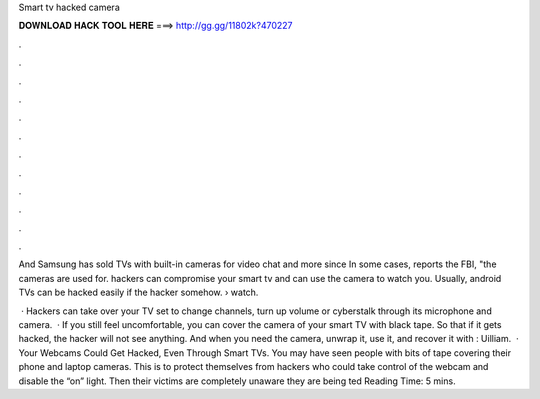 Smart tv hacked camera



𝐃𝐎𝐖𝐍𝐋𝐎𝐀𝐃 𝐇𝐀𝐂𝐊 𝐓𝐎𝐎𝐋 𝐇𝐄𝐑𝐄 ===> http://gg.gg/11802k?470227



.



.



.



.



.



.



.



.



.



.



.



.

And Samsung has sold TVs with built-in cameras for video chat and more since In some cases, reports the FBI, "the cameras are used for. hackers can compromise your smart tv and can use the camera to watch you. Usually, android TVs can be hacked easily if the hacker somehow.  › watch.

 · Hackers can take over your TV set to change channels, turn up volume or cyberstalk through its microphone and camera.  · If you still feel uncomfortable, you can cover the camera of your smart TV with black tape. So that if it gets hacked, the hacker will not see anything. And when you need the camera, unwrap it, use it, and recover it with : Uilliam.  · Your Webcams Could Get Hacked, Even Through Smart TVs. You may have seen people with bits of tape covering their phone and laptop cameras. This is to protect themselves from hackers who could take control of the webcam and disable the “on” light. Then their victims are completely unaware they are being ted Reading Time: 5 mins.
